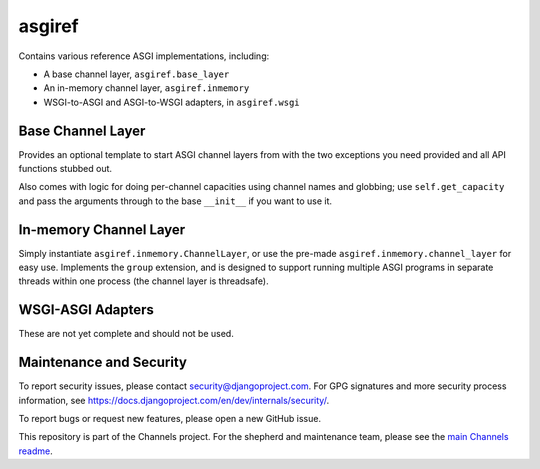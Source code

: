 asgiref
=======

.. image:: https://api.travis-ci.org/django/asgiref.svg
    :target: https://travis-ci.org/django/asgiref
    
.. image:: https://img.shields.io/pypi/v/asgiref.svg
    :target: https://pypi.python.org/pypi/asgiref

Contains various reference ASGI implementations, including:

* A base channel layer, ``asgiref.base_layer``
* An in-memory channel layer, ``asgiref.inmemory``
* WSGI-to-ASGI and ASGI-to-WSGI adapters, in ``asgiref.wsgi``


Base Channel Layer
------------------

Provides an optional template to start ASGI channel layers from with the two
exceptions you need provided and all API functions stubbed out.

Also comes with logic for doing per-channel capacities using channel names and
globbing; use ``self.get_capacity`` and pass the arguments through to the base
``__init__`` if you want to use it.


In-memory Channel Layer
-----------------------

Simply instantiate ``asgiref.inmemory.ChannelLayer``, or use the pre-made
``asgiref.inmemory.channel_layer`` for easy use. Implements the ``group``
extension, and is designed to support running multiple ASGI programs
in separate threads within one process (the channel layer is threadsafe).


WSGI-ASGI Adapters
------------------

These are not yet complete and should not be used.


Maintenance and Security
------------------------

To report security issues, please contact security@djangoproject.com. For GPG
signatures and more security process information, see
https://docs.djangoproject.com/en/dev/internals/security/.

To report bugs or request new features, please open a new GitHub issue.

This repository is part of the Channels project. For the shepherd and maintenance team, please see the
`main Channels readme <https://github.com/django/channels/blob/master/README.rst>`_.
